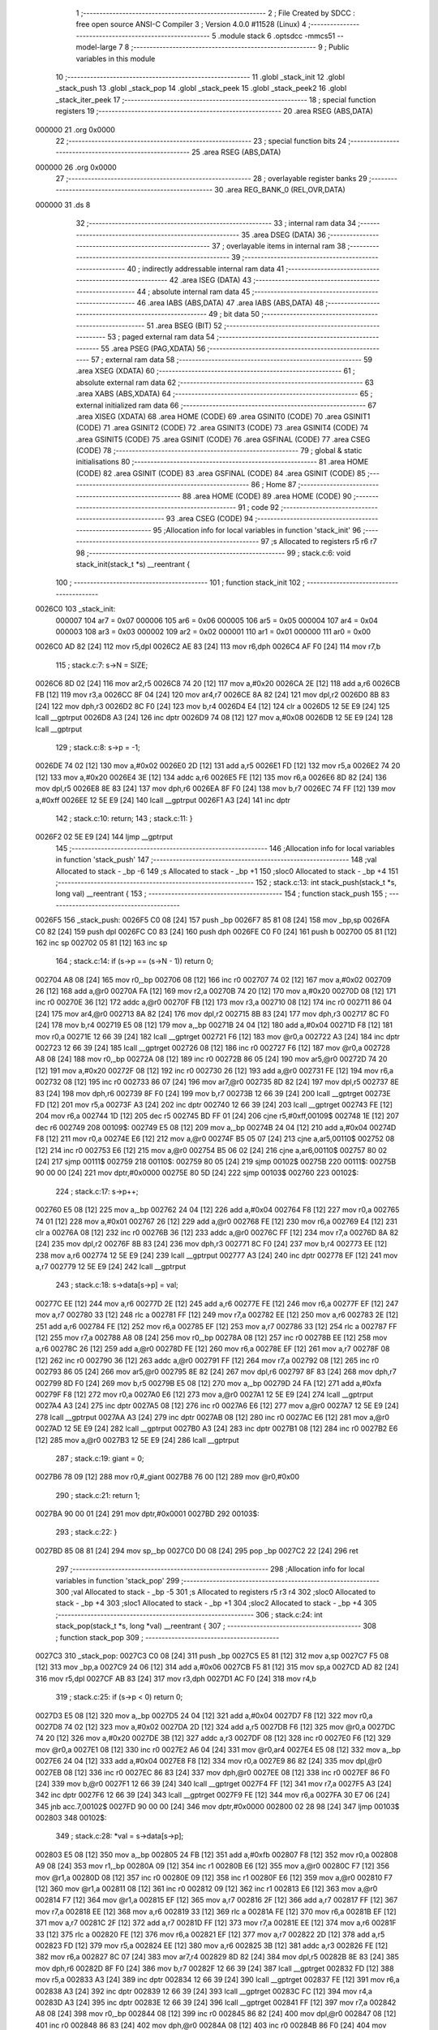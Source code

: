                                       1 ;--------------------------------------------------------
                                      2 ; File Created by SDCC : free open source ANSI-C Compiler
                                      3 ; Version 4.0.0 #11528 (Linux)
                                      4 ;--------------------------------------------------------
                                      5 	.module stack
                                      6 	.optsdcc -mmcs51 --model-large
                                      7 	
                                      8 ;--------------------------------------------------------
                                      9 ; Public variables in this module
                                     10 ;--------------------------------------------------------
                                     11 	.globl _stack_init
                                     12 	.globl _stack_push
                                     13 	.globl _stack_pop
                                     14 	.globl _stack_peek
                                     15 	.globl _stack_peek2
                                     16 	.globl _stack_iter_peek
                                     17 ;--------------------------------------------------------
                                     18 ; special function registers
                                     19 ;--------------------------------------------------------
                                     20 	.area RSEG    (ABS,DATA)
      000000                         21 	.org 0x0000
                                     22 ;--------------------------------------------------------
                                     23 ; special function bits
                                     24 ;--------------------------------------------------------
                                     25 	.area RSEG    (ABS,DATA)
      000000                         26 	.org 0x0000
                                     27 ;--------------------------------------------------------
                                     28 ; overlayable register banks
                                     29 ;--------------------------------------------------------
                                     30 	.area REG_BANK_0	(REL,OVR,DATA)
      000000                         31 	.ds 8
                                     32 ;--------------------------------------------------------
                                     33 ; internal ram data
                                     34 ;--------------------------------------------------------
                                     35 	.area DSEG    (DATA)
                                     36 ;--------------------------------------------------------
                                     37 ; overlayable items in internal ram 
                                     38 ;--------------------------------------------------------
                                     39 ;--------------------------------------------------------
                                     40 ; indirectly addressable internal ram data
                                     41 ;--------------------------------------------------------
                                     42 	.area ISEG    (DATA)
                                     43 ;--------------------------------------------------------
                                     44 ; absolute internal ram data
                                     45 ;--------------------------------------------------------
                                     46 	.area IABS    (ABS,DATA)
                                     47 	.area IABS    (ABS,DATA)
                                     48 ;--------------------------------------------------------
                                     49 ; bit data
                                     50 ;--------------------------------------------------------
                                     51 	.area BSEG    (BIT)
                                     52 ;--------------------------------------------------------
                                     53 ; paged external ram data
                                     54 ;--------------------------------------------------------
                                     55 	.area PSEG    (PAG,XDATA)
                                     56 ;--------------------------------------------------------
                                     57 ; external ram data
                                     58 ;--------------------------------------------------------
                                     59 	.area XSEG    (XDATA)
                                     60 ;--------------------------------------------------------
                                     61 ; absolute external ram data
                                     62 ;--------------------------------------------------------
                                     63 	.area XABS    (ABS,XDATA)
                                     64 ;--------------------------------------------------------
                                     65 ; external initialized ram data
                                     66 ;--------------------------------------------------------
                                     67 	.area XISEG   (XDATA)
                                     68 	.area HOME    (CODE)
                                     69 	.area GSINIT0 (CODE)
                                     70 	.area GSINIT1 (CODE)
                                     71 	.area GSINIT2 (CODE)
                                     72 	.area GSINIT3 (CODE)
                                     73 	.area GSINIT4 (CODE)
                                     74 	.area GSINIT5 (CODE)
                                     75 	.area GSINIT  (CODE)
                                     76 	.area GSFINAL (CODE)
                                     77 	.area CSEG    (CODE)
                                     78 ;--------------------------------------------------------
                                     79 ; global & static initialisations
                                     80 ;--------------------------------------------------------
                                     81 	.area HOME    (CODE)
                                     82 	.area GSINIT  (CODE)
                                     83 	.area GSFINAL (CODE)
                                     84 	.area GSINIT  (CODE)
                                     85 ;--------------------------------------------------------
                                     86 ; Home
                                     87 ;--------------------------------------------------------
                                     88 	.area HOME    (CODE)
                                     89 	.area HOME    (CODE)
                                     90 ;--------------------------------------------------------
                                     91 ; code
                                     92 ;--------------------------------------------------------
                                     93 	.area CSEG    (CODE)
                                     94 ;------------------------------------------------------------
                                     95 ;Allocation info for local variables in function 'stack_init'
                                     96 ;------------------------------------------------------------
                                     97 ;s                         Allocated to registers r5 r6 r7 
                                     98 ;------------------------------------------------------------
                                     99 ;	stack.c:6: void stack_init(stack_t *s) __reentrant {
                                    100 ;	-----------------------------------------
                                    101 ;	 function stack_init
                                    102 ;	-----------------------------------------
      0026C0                        103 _stack_init:
                           000007   104 	ar7 = 0x07
                           000006   105 	ar6 = 0x06
                           000005   106 	ar5 = 0x05
                           000004   107 	ar4 = 0x04
                           000003   108 	ar3 = 0x03
                           000002   109 	ar2 = 0x02
                           000001   110 	ar1 = 0x01
                           000000   111 	ar0 = 0x00
      0026C0 AD 82            [24]  112 	mov	r5,dpl
      0026C2 AE 83            [24]  113 	mov	r6,dph
      0026C4 AF F0            [24]  114 	mov	r7,b
                                    115 ;	stack.c:7: s->N = SIZE;
      0026C6 8D 02            [24]  116 	mov	ar2,r5
      0026C8 74 20            [12]  117 	mov	a,#0x20
      0026CA 2E               [12]  118 	add	a,r6
      0026CB FB               [12]  119 	mov	r3,a
      0026CC 8F 04            [24]  120 	mov	ar4,r7
      0026CE 8A 82            [24]  121 	mov	dpl,r2
      0026D0 8B 83            [24]  122 	mov	dph,r3
      0026D2 8C F0            [24]  123 	mov	b,r4
      0026D4 E4               [12]  124 	clr	a
      0026D5 12 5E E9         [24]  125 	lcall	__gptrput
      0026D8 A3               [24]  126 	inc	dptr
      0026D9 74 08            [12]  127 	mov	a,#0x08
      0026DB 12 5E E9         [24]  128 	lcall	__gptrput
                                    129 ;	stack.c:8: s->p = -1;
      0026DE 74 02            [12]  130 	mov	a,#0x02
      0026E0 2D               [12]  131 	add	a,r5
      0026E1 FD               [12]  132 	mov	r5,a
      0026E2 74 20            [12]  133 	mov	a,#0x20
      0026E4 3E               [12]  134 	addc	a,r6
      0026E5 FE               [12]  135 	mov	r6,a
      0026E6 8D 82            [24]  136 	mov	dpl,r5
      0026E8 8E 83            [24]  137 	mov	dph,r6
      0026EA 8F F0            [24]  138 	mov	b,r7
      0026EC 74 FF            [12]  139 	mov	a,#0xff
      0026EE 12 5E E9         [24]  140 	lcall	__gptrput
      0026F1 A3               [24]  141 	inc	dptr
                                    142 ;	stack.c:10: return;
                                    143 ;	stack.c:11: }
      0026F2 02 5E E9         [24]  144 	ljmp	__gptrput
                                    145 ;------------------------------------------------------------
                                    146 ;Allocation info for local variables in function 'stack_push'
                                    147 ;------------------------------------------------------------
                                    148 ;val                       Allocated to stack - _bp -6
                                    149 ;s                         Allocated to stack - _bp +1
                                    150 ;sloc0                     Allocated to stack - _bp +4
                                    151 ;------------------------------------------------------------
                                    152 ;	stack.c:13: int stack_push(stack_t *s, long val) __reentrant {
                                    153 ;	-----------------------------------------
                                    154 ;	 function stack_push
                                    155 ;	-----------------------------------------
      0026F5                        156 _stack_push:
      0026F5 C0 08            [24]  157 	push	_bp
      0026F7 85 81 08         [24]  158 	mov	_bp,sp
      0026FA C0 82            [24]  159 	push	dpl
      0026FC C0 83            [24]  160 	push	dph
      0026FE C0 F0            [24]  161 	push	b
      002700 05 81            [12]  162 	inc	sp
      002702 05 81            [12]  163 	inc	sp
                                    164 ;	stack.c:14: if (s->p == (s->N - 1)) return 0;
      002704 A8 08            [24]  165 	mov	r0,_bp
      002706 08               [12]  166 	inc	r0
      002707 74 02            [12]  167 	mov	a,#0x02
      002709 26               [12]  168 	add	a,@r0
      00270A FA               [12]  169 	mov	r2,a
      00270B 74 20            [12]  170 	mov	a,#0x20
      00270D 08               [12]  171 	inc	r0
      00270E 36               [12]  172 	addc	a,@r0
      00270F FB               [12]  173 	mov	r3,a
      002710 08               [12]  174 	inc	r0
      002711 86 04            [24]  175 	mov	ar4,@r0
      002713 8A 82            [24]  176 	mov	dpl,r2
      002715 8B 83            [24]  177 	mov	dph,r3
      002717 8C F0            [24]  178 	mov	b,r4
      002719 E5 08            [12]  179 	mov	a,_bp
      00271B 24 04            [12]  180 	add	a,#0x04
      00271D F8               [12]  181 	mov	r0,a
      00271E 12 66 39         [24]  182 	lcall	__gptrget
      002721 F6               [12]  183 	mov	@r0,a
      002722 A3               [24]  184 	inc	dptr
      002723 12 66 39         [24]  185 	lcall	__gptrget
      002726 08               [12]  186 	inc	r0
      002727 F6               [12]  187 	mov	@r0,a
      002728 A8 08            [24]  188 	mov	r0,_bp
      00272A 08               [12]  189 	inc	r0
      00272B 86 05            [24]  190 	mov	ar5,@r0
      00272D 74 20            [12]  191 	mov	a,#0x20
      00272F 08               [12]  192 	inc	r0
      002730 26               [12]  193 	add	a,@r0
      002731 FE               [12]  194 	mov	r6,a
      002732 08               [12]  195 	inc	r0
      002733 86 07            [24]  196 	mov	ar7,@r0
      002735 8D 82            [24]  197 	mov	dpl,r5
      002737 8E 83            [24]  198 	mov	dph,r6
      002739 8F F0            [24]  199 	mov	b,r7
      00273B 12 66 39         [24]  200 	lcall	__gptrget
      00273E FD               [12]  201 	mov	r5,a
      00273F A3               [24]  202 	inc	dptr
      002740 12 66 39         [24]  203 	lcall	__gptrget
      002743 FE               [12]  204 	mov	r6,a
      002744 1D               [12]  205 	dec	r5
      002745 BD FF 01         [24]  206 	cjne	r5,#0xff,00109$
      002748 1E               [12]  207 	dec	r6
      002749                        208 00109$:
      002749 E5 08            [12]  209 	mov	a,_bp
      00274B 24 04            [12]  210 	add	a,#0x04
      00274D F8               [12]  211 	mov	r0,a
      00274E E6               [12]  212 	mov	a,@r0
      00274F B5 05 07         [24]  213 	cjne	a,ar5,00110$
      002752 08               [12]  214 	inc	r0
      002753 E6               [12]  215 	mov	a,@r0
      002754 B5 06 02         [24]  216 	cjne	a,ar6,00110$
      002757 80 02            [24]  217 	sjmp	00111$
      002759                        218 00110$:
      002759 80 05            [24]  219 	sjmp	00102$
      00275B                        220 00111$:
      00275B 90 00 00         [24]  221 	mov	dptr,#0x0000
      00275E 80 5D            [24]  222 	sjmp	00103$
      002760                        223 00102$:
                                    224 ;	stack.c:17: s->p++;
      002760 E5 08            [12]  225 	mov	a,_bp
      002762 24 04            [12]  226 	add	a,#0x04
      002764 F8               [12]  227 	mov	r0,a
      002765 74 01            [12]  228 	mov	a,#0x01
      002767 26               [12]  229 	add	a,@r0
      002768 FE               [12]  230 	mov	r6,a
      002769 E4               [12]  231 	clr	a
      00276A 08               [12]  232 	inc	r0
      00276B 36               [12]  233 	addc	a,@r0
      00276C FF               [12]  234 	mov	r7,a
      00276D 8A 82            [24]  235 	mov	dpl,r2
      00276F 8B 83            [24]  236 	mov	dph,r3
      002771 8C F0            [24]  237 	mov	b,r4
      002773 EE               [12]  238 	mov	a,r6
      002774 12 5E E9         [24]  239 	lcall	__gptrput
      002777 A3               [24]  240 	inc	dptr
      002778 EF               [12]  241 	mov	a,r7
      002779 12 5E E9         [24]  242 	lcall	__gptrput
                                    243 ;	stack.c:18: s->data[s->p] = val;
      00277C EE               [12]  244 	mov	a,r6
      00277D 2E               [12]  245 	add	a,r6
      00277E FE               [12]  246 	mov	r6,a
      00277F EF               [12]  247 	mov	a,r7
      002780 33               [12]  248 	rlc	a
      002781 FF               [12]  249 	mov	r7,a
      002782 EE               [12]  250 	mov	a,r6
      002783 2E               [12]  251 	add	a,r6
      002784 FE               [12]  252 	mov	r6,a
      002785 EF               [12]  253 	mov	a,r7
      002786 33               [12]  254 	rlc	a
      002787 FF               [12]  255 	mov	r7,a
      002788 A8 08            [24]  256 	mov	r0,_bp
      00278A 08               [12]  257 	inc	r0
      00278B EE               [12]  258 	mov	a,r6
      00278C 26               [12]  259 	add	a,@r0
      00278D FE               [12]  260 	mov	r6,a
      00278E EF               [12]  261 	mov	a,r7
      00278F 08               [12]  262 	inc	r0
      002790 36               [12]  263 	addc	a,@r0
      002791 FF               [12]  264 	mov	r7,a
      002792 08               [12]  265 	inc	r0
      002793 86 05            [24]  266 	mov	ar5,@r0
      002795 8E 82            [24]  267 	mov	dpl,r6
      002797 8F 83            [24]  268 	mov	dph,r7
      002799 8D F0            [24]  269 	mov	b,r5
      00279B E5 08            [12]  270 	mov	a,_bp
      00279D 24 FA            [12]  271 	add	a,#0xfa
      00279F F8               [12]  272 	mov	r0,a
      0027A0 E6               [12]  273 	mov	a,@r0
      0027A1 12 5E E9         [24]  274 	lcall	__gptrput
      0027A4 A3               [24]  275 	inc	dptr
      0027A5 08               [12]  276 	inc	r0
      0027A6 E6               [12]  277 	mov	a,@r0
      0027A7 12 5E E9         [24]  278 	lcall	__gptrput
      0027AA A3               [24]  279 	inc	dptr
      0027AB 08               [12]  280 	inc	r0
      0027AC E6               [12]  281 	mov	a,@r0
      0027AD 12 5E E9         [24]  282 	lcall	__gptrput
      0027B0 A3               [24]  283 	inc	dptr
      0027B1 08               [12]  284 	inc	r0
      0027B2 E6               [12]  285 	mov	a,@r0
      0027B3 12 5E E9         [24]  286 	lcall	__gptrput
                                    287 ;	stack.c:19: giant = 0;
      0027B6 78 09            [12]  288 	mov	r0,#_giant
      0027B8 76 00            [12]  289 	mov	@r0,#0x00
                                    290 ;	stack.c:21: return 1;
      0027BA 90 00 01         [24]  291 	mov	dptr,#0x0001
      0027BD                        292 00103$:
                                    293 ;	stack.c:22: }
      0027BD 85 08 81         [24]  294 	mov	sp,_bp
      0027C0 D0 08            [24]  295 	pop	_bp
      0027C2 22               [24]  296 	ret
                                    297 ;------------------------------------------------------------
                                    298 ;Allocation info for local variables in function 'stack_pop'
                                    299 ;------------------------------------------------------------
                                    300 ;val                       Allocated to stack - _bp -5
                                    301 ;s                         Allocated to registers r5 r3 r4 
                                    302 ;sloc0                     Allocated to stack - _bp +4
                                    303 ;sloc1                     Allocated to stack - _bp +1
                                    304 ;sloc2                     Allocated to stack - _bp +4
                                    305 ;------------------------------------------------------------
                                    306 ;	stack.c:24: int stack_pop(stack_t *s, long *val) __reentrant {
                                    307 ;	-----------------------------------------
                                    308 ;	 function stack_pop
                                    309 ;	-----------------------------------------
      0027C3                        310 _stack_pop:
      0027C3 C0 08            [24]  311 	push	_bp
      0027C5 E5 81            [12]  312 	mov	a,sp
      0027C7 F5 08            [12]  313 	mov	_bp,a
      0027C9 24 06            [12]  314 	add	a,#0x06
      0027CB F5 81            [12]  315 	mov	sp,a
      0027CD AD 82            [24]  316 	mov	r5,dpl
      0027CF AB 83            [24]  317 	mov	r3,dph
      0027D1 AC F0            [24]  318 	mov	r4,b
                                    319 ;	stack.c:25: if (s->p < 0) return 0;
      0027D3 E5 08            [12]  320 	mov	a,_bp
      0027D5 24 04            [12]  321 	add	a,#0x04
      0027D7 F8               [12]  322 	mov	r0,a
      0027D8 74 02            [12]  323 	mov	a,#0x02
      0027DA 2D               [12]  324 	add	a,r5
      0027DB F6               [12]  325 	mov	@r0,a
      0027DC 74 20            [12]  326 	mov	a,#0x20
      0027DE 3B               [12]  327 	addc	a,r3
      0027DF 08               [12]  328 	inc	r0
      0027E0 F6               [12]  329 	mov	@r0,a
      0027E1 08               [12]  330 	inc	r0
      0027E2 A6 04            [24]  331 	mov	@r0,ar4
      0027E4 E5 08            [12]  332 	mov	a,_bp
      0027E6 24 04            [12]  333 	add	a,#0x04
      0027E8 F8               [12]  334 	mov	r0,a
      0027E9 86 82            [24]  335 	mov	dpl,@r0
      0027EB 08               [12]  336 	inc	r0
      0027EC 86 83            [24]  337 	mov	dph,@r0
      0027EE 08               [12]  338 	inc	r0
      0027EF 86 F0            [24]  339 	mov	b,@r0
      0027F1 12 66 39         [24]  340 	lcall	__gptrget
      0027F4 FF               [12]  341 	mov	r7,a
      0027F5 A3               [24]  342 	inc	dptr
      0027F6 12 66 39         [24]  343 	lcall	__gptrget
      0027F9 FE               [12]  344 	mov	r6,a
      0027FA 30 E7 06         [24]  345 	jnb	acc.7,00102$
      0027FD 90 00 00         [24]  346 	mov	dptr,#0x0000
      002800 02 28 98         [24]  347 	ljmp	00103$
      002803                        348 00102$:
                                    349 ;	stack.c:28: *val = s->data[s->p];
      002803 E5 08            [12]  350 	mov	a,_bp
      002805 24 FB            [12]  351 	add	a,#0xfb
      002807 F8               [12]  352 	mov	r0,a
      002808 A9 08            [24]  353 	mov	r1,_bp
      00280A 09               [12]  354 	inc	r1
      00280B E6               [12]  355 	mov	a,@r0
      00280C F7               [12]  356 	mov	@r1,a
      00280D 08               [12]  357 	inc	r0
      00280E 09               [12]  358 	inc	r1
      00280F E6               [12]  359 	mov	a,@r0
      002810 F7               [12]  360 	mov	@r1,a
      002811 08               [12]  361 	inc	r0
      002812 09               [12]  362 	inc	r1
      002813 E6               [12]  363 	mov	a,@r0
      002814 F7               [12]  364 	mov	@r1,a
      002815 EF               [12]  365 	mov	a,r7
      002816 2F               [12]  366 	add	a,r7
      002817 FF               [12]  367 	mov	r7,a
      002818 EE               [12]  368 	mov	a,r6
      002819 33               [12]  369 	rlc	a
      00281A FE               [12]  370 	mov	r6,a
      00281B EF               [12]  371 	mov	a,r7
      00281C 2F               [12]  372 	add	a,r7
      00281D FF               [12]  373 	mov	r7,a
      00281E EE               [12]  374 	mov	a,r6
      00281F 33               [12]  375 	rlc	a
      002820 FE               [12]  376 	mov	r6,a
      002821 EF               [12]  377 	mov	a,r7
      002822 2D               [12]  378 	add	a,r5
      002823 FD               [12]  379 	mov	r5,a
      002824 EE               [12]  380 	mov	a,r6
      002825 3B               [12]  381 	addc	a,r3
      002826 FE               [12]  382 	mov	r6,a
      002827 8C 07            [24]  383 	mov	ar7,r4
      002829 8D 82            [24]  384 	mov	dpl,r5
      00282B 8E 83            [24]  385 	mov	dph,r6
      00282D 8F F0            [24]  386 	mov	b,r7
      00282F 12 66 39         [24]  387 	lcall	__gptrget
      002832 FD               [12]  388 	mov	r5,a
      002833 A3               [24]  389 	inc	dptr
      002834 12 66 39         [24]  390 	lcall	__gptrget
      002837 FE               [12]  391 	mov	r6,a
      002838 A3               [24]  392 	inc	dptr
      002839 12 66 39         [24]  393 	lcall	__gptrget
      00283C FC               [12]  394 	mov	r4,a
      00283D A3               [24]  395 	inc	dptr
      00283E 12 66 39         [24]  396 	lcall	__gptrget
      002841 FF               [12]  397 	mov	r7,a
      002842 A8 08            [24]  398 	mov	r0,_bp
      002844 08               [12]  399 	inc	r0
      002845 86 82            [24]  400 	mov	dpl,@r0
      002847 08               [12]  401 	inc	r0
      002848 86 83            [24]  402 	mov	dph,@r0
      00284A 08               [12]  403 	inc	r0
      00284B 86 F0            [24]  404 	mov	b,@r0
      00284D ED               [12]  405 	mov	a,r5
      00284E 12 5E E9         [24]  406 	lcall	__gptrput
      002851 A3               [24]  407 	inc	dptr
      002852 EE               [12]  408 	mov	a,r6
      002853 12 5E E9         [24]  409 	lcall	__gptrput
      002856 A3               [24]  410 	inc	dptr
      002857 EC               [12]  411 	mov	a,r4
      002858 12 5E E9         [24]  412 	lcall	__gptrput
      00285B A3               [24]  413 	inc	dptr
      00285C EF               [12]  414 	mov	a,r7
      00285D 12 5E E9         [24]  415 	lcall	__gptrput
                                    416 ;	stack.c:29: s->p--;
      002860 E5 08            [12]  417 	mov	a,_bp
      002862 24 04            [12]  418 	add	a,#0x04
      002864 F8               [12]  419 	mov	r0,a
      002865 86 82            [24]  420 	mov	dpl,@r0
      002867 08               [12]  421 	inc	r0
      002868 86 83            [24]  422 	mov	dph,@r0
      00286A 08               [12]  423 	inc	r0
      00286B 86 F0            [24]  424 	mov	b,@r0
      00286D 12 66 39         [24]  425 	lcall	__gptrget
      002870 FE               [12]  426 	mov	r6,a
      002871 A3               [24]  427 	inc	dptr
      002872 12 66 39         [24]  428 	lcall	__gptrget
      002875 FF               [12]  429 	mov	r7,a
      002876 1E               [12]  430 	dec	r6
      002877 BE FF 01         [24]  431 	cjne	r6,#0xff,00110$
      00287A 1F               [12]  432 	dec	r7
      00287B                        433 00110$:
      00287B E5 08            [12]  434 	mov	a,_bp
      00287D 24 04            [12]  435 	add	a,#0x04
      00287F F8               [12]  436 	mov	r0,a
      002880 86 82            [24]  437 	mov	dpl,@r0
      002882 08               [12]  438 	inc	r0
      002883 86 83            [24]  439 	mov	dph,@r0
      002885 08               [12]  440 	inc	r0
      002886 86 F0            [24]  441 	mov	b,@r0
      002888 EE               [12]  442 	mov	a,r6
      002889 12 5E E9         [24]  443 	lcall	__gptrput
      00288C A3               [24]  444 	inc	dptr
      00288D EF               [12]  445 	mov	a,r7
      00288E 12 5E E9         [24]  446 	lcall	__gptrput
                                    447 ;	stack.c:30: giant = 0;
      002891 78 09            [12]  448 	mov	r0,#_giant
      002893 76 00            [12]  449 	mov	@r0,#0x00
                                    450 ;	stack.c:32: return 1;
      002895 90 00 01         [24]  451 	mov	dptr,#0x0001
      002898                        452 00103$:
                                    453 ;	stack.c:33: }
      002898 85 08 81         [24]  454 	mov	sp,_bp
      00289B D0 08            [24]  455 	pop	_bp
      00289D 22               [24]  456 	ret
                                    457 ;------------------------------------------------------------
                                    458 ;Allocation info for local variables in function 'stack_peek'
                                    459 ;------------------------------------------------------------
                                    460 ;val                       Allocated to stack - _bp -5
                                    461 ;s                         Allocated to registers r7 r6 r5 
                                    462 ;sloc0                     Allocated to stack - _bp +1
                                    463 ;------------------------------------------------------------
                                    464 ;	stack.c:35: int stack_peek(stack_t *s, long *val) __reentrant {
                                    465 ;	-----------------------------------------
                                    466 ;	 function stack_peek
                                    467 ;	-----------------------------------------
      00289E                        468 _stack_peek:
      00289E C0 08            [24]  469 	push	_bp
      0028A0 85 81 08         [24]  470 	mov	_bp,sp
      0028A3 05 81            [12]  471 	inc	sp
      0028A5 05 81            [12]  472 	inc	sp
      0028A7 05 81            [12]  473 	inc	sp
      0028A9 AF 82            [24]  474 	mov	r7,dpl
      0028AB AE 83            [24]  475 	mov	r6,dph
      0028AD AD F0            [24]  476 	mov	r5,b
                                    477 ;	stack.c:36: if (giant) return 0;
      0028AF 78 09            [12]  478 	mov	r0,#_giant
      0028B1 E6               [12]  479 	mov	a,@r0
      0028B2 60 06            [24]  480 	jz	00102$
      0028B4 90 00 00         [24]  481 	mov	dptr,#0x0000
      0028B7 02 29 39         [24]  482 	ljmp	00105$
      0028BA                        483 00102$:
                                    484 ;	stack.c:38: if (s->p < 0) return 0;
      0028BA 74 02            [12]  485 	mov	a,#0x02
      0028BC 2F               [12]  486 	add	a,r7
      0028BD FB               [12]  487 	mov	r3,a
      0028BE 74 20            [12]  488 	mov	a,#0x20
      0028C0 3E               [12]  489 	addc	a,r6
      0028C1 FA               [12]  490 	mov	r2,a
      0028C2 8D 04            [24]  491 	mov	ar4,r5
      0028C4 8B 82            [24]  492 	mov	dpl,r3
      0028C6 8A 83            [24]  493 	mov	dph,r2
      0028C8 8C F0            [24]  494 	mov	b,r4
      0028CA 12 66 39         [24]  495 	lcall	__gptrget
      0028CD FB               [12]  496 	mov	r3,a
      0028CE A3               [24]  497 	inc	dptr
      0028CF 12 66 39         [24]  498 	lcall	__gptrget
      0028D2 FC               [12]  499 	mov	r4,a
      0028D3 30 E7 05         [24]  500 	jnb	acc.7,00104$
      0028D6 90 00 00         [24]  501 	mov	dptr,#0x0000
      0028D9 80 5E            [24]  502 	sjmp	00105$
      0028DB                        503 00104$:
                                    504 ;	stack.c:39: *val = s->data[s->p];
      0028DB E5 08            [12]  505 	mov	a,_bp
      0028DD 24 FB            [12]  506 	add	a,#0xfb
      0028DF F8               [12]  507 	mov	r0,a
      0028E0 A9 08            [24]  508 	mov	r1,_bp
      0028E2 09               [12]  509 	inc	r1
      0028E3 E6               [12]  510 	mov	a,@r0
      0028E4 F7               [12]  511 	mov	@r1,a
      0028E5 08               [12]  512 	inc	r0
      0028E6 09               [12]  513 	inc	r1
      0028E7 E6               [12]  514 	mov	a,@r0
      0028E8 F7               [12]  515 	mov	@r1,a
      0028E9 08               [12]  516 	inc	r0
      0028EA 09               [12]  517 	inc	r1
      0028EB E6               [12]  518 	mov	a,@r0
      0028EC F7               [12]  519 	mov	@r1,a
      0028ED EB               [12]  520 	mov	a,r3
      0028EE 2B               [12]  521 	add	a,r3
      0028EF FB               [12]  522 	mov	r3,a
      0028F0 EC               [12]  523 	mov	a,r4
      0028F1 33               [12]  524 	rlc	a
      0028F2 FC               [12]  525 	mov	r4,a
      0028F3 EB               [12]  526 	mov	a,r3
      0028F4 2B               [12]  527 	add	a,r3
      0028F5 FB               [12]  528 	mov	r3,a
      0028F6 EC               [12]  529 	mov	a,r4
      0028F7 33               [12]  530 	rlc	a
      0028F8 FC               [12]  531 	mov	r4,a
      0028F9 EB               [12]  532 	mov	a,r3
      0028FA 2F               [12]  533 	add	a,r7
      0028FB FB               [12]  534 	mov	r3,a
      0028FC EC               [12]  535 	mov	a,r4
      0028FD 3E               [12]  536 	addc	a,r6
      0028FE FC               [12]  537 	mov	r4,a
      0028FF 8B 82            [24]  538 	mov	dpl,r3
      002901 8C 83            [24]  539 	mov	dph,r4
      002903 8D F0            [24]  540 	mov	b,r5
      002905 12 66 39         [24]  541 	lcall	__gptrget
      002908 FB               [12]  542 	mov	r3,a
      002909 A3               [24]  543 	inc	dptr
      00290A 12 66 39         [24]  544 	lcall	__gptrget
      00290D FC               [12]  545 	mov	r4,a
      00290E A3               [24]  546 	inc	dptr
      00290F 12 66 39         [24]  547 	lcall	__gptrget
      002912 FD               [12]  548 	mov	r5,a
      002913 A3               [24]  549 	inc	dptr
      002914 12 66 39         [24]  550 	lcall	__gptrget
      002917 FF               [12]  551 	mov	r7,a
      002918 A8 08            [24]  552 	mov	r0,_bp
      00291A 08               [12]  553 	inc	r0
      00291B 86 82            [24]  554 	mov	dpl,@r0
      00291D 08               [12]  555 	inc	r0
      00291E 86 83            [24]  556 	mov	dph,@r0
      002920 08               [12]  557 	inc	r0
      002921 86 F0            [24]  558 	mov	b,@r0
      002923 EB               [12]  559 	mov	a,r3
      002924 12 5E E9         [24]  560 	lcall	__gptrput
      002927 A3               [24]  561 	inc	dptr
      002928 EC               [12]  562 	mov	a,r4
      002929 12 5E E9         [24]  563 	lcall	__gptrput
      00292C A3               [24]  564 	inc	dptr
      00292D ED               [12]  565 	mov	a,r5
      00292E 12 5E E9         [24]  566 	lcall	__gptrput
      002931 A3               [24]  567 	inc	dptr
      002932 EF               [12]  568 	mov	a,r7
      002933 12 5E E9         [24]  569 	lcall	__gptrput
                                    570 ;	stack.c:41: return 1;
      002936 90 00 01         [24]  571 	mov	dptr,#0x0001
      002939                        572 00105$:
                                    573 ;	stack.c:42: }
      002939 85 08 81         [24]  574 	mov	sp,_bp
      00293C D0 08            [24]  575 	pop	_bp
      00293E 22               [24]  576 	ret
                                    577 ;------------------------------------------------------------
                                    578 ;Allocation info for local variables in function 'stack_peek2'
                                    579 ;------------------------------------------------------------
                                    580 ;vals                      Allocated to stack - _bp -5
                                    581 ;s                         Allocated to stack - _bp +1
                                    582 ;nvals                     Allocated to registers r5 r4 
                                    583 ;sloc0                     Allocated to stack - _bp +4
                                    584 ;sloc1                     Allocated to stack - _bp +7
                                    585 ;sloc2                     Allocated to stack - _bp +12
                                    586 ;sloc3                     Allocated to stack - _bp +10
                                    587 ;------------------------------------------------------------
                                    588 ;	stack.c:44: int stack_peek2(stack_t *s, long *vals) __reentrant {
                                    589 ;	-----------------------------------------
                                    590 ;	 function stack_peek2
                                    591 ;	-----------------------------------------
      00293F                        592 _stack_peek2:
      00293F C0 08            [24]  593 	push	_bp
      002941 85 81 08         [24]  594 	mov	_bp,sp
      002944 C0 82            [24]  595 	push	dpl
      002946 C0 83            [24]  596 	push	dph
      002948 C0 F0            [24]  597 	push	b
      00294A E5 81            [12]  598 	mov	a,sp
      00294C 24 09            [12]  599 	add	a,#0x09
      00294E F5 81            [12]  600 	mov	sp,a
                                    601 ;	stack.c:47: nvals = 0;
                                    602 ;	stack.c:48: vals[0] = vals[1] = 0l;
      002950 E4               [12]  603 	clr	a
      002951 FD               [12]  604 	mov	r5,a
      002952 FC               [12]  605 	mov	r4,a
      002953 E5 08            [12]  606 	mov	a,_bp
      002955 24 FB            [12]  607 	add	a,#0xfb
      002957 F8               [12]  608 	mov	r0,a
      002958 E5 08            [12]  609 	mov	a,_bp
      00295A 24 0A            [12]  610 	add	a,#0x0a
      00295C F9               [12]  611 	mov	r1,a
      00295D E6               [12]  612 	mov	a,@r0
      00295E F7               [12]  613 	mov	@r1,a
      00295F 08               [12]  614 	inc	r0
      002960 09               [12]  615 	inc	r1
      002961 E6               [12]  616 	mov	a,@r0
      002962 F7               [12]  617 	mov	@r1,a
      002963 08               [12]  618 	inc	r0
      002964 09               [12]  619 	inc	r1
      002965 E6               [12]  620 	mov	a,@r0
      002966 F7               [12]  621 	mov	@r1,a
      002967 E5 08            [12]  622 	mov	a,_bp
      002969 24 0A            [12]  623 	add	a,#0x0a
      00296B F8               [12]  624 	mov	r0,a
      00296C E5 08            [12]  625 	mov	a,_bp
      00296E 24 04            [12]  626 	add	a,#0x04
      002970 F9               [12]  627 	mov	r1,a
      002971 74 04            [12]  628 	mov	a,#0x04
      002973 26               [12]  629 	add	a,@r0
      002974 F7               [12]  630 	mov	@r1,a
      002975 E4               [12]  631 	clr	a
      002976 08               [12]  632 	inc	r0
      002977 36               [12]  633 	addc	a,@r0
      002978 09               [12]  634 	inc	r1
      002979 F7               [12]  635 	mov	@r1,a
      00297A 08               [12]  636 	inc	r0
      00297B 09               [12]  637 	inc	r1
      00297C E6               [12]  638 	mov	a,@r0
      00297D F7               [12]  639 	mov	@r1,a
      00297E E5 08            [12]  640 	mov	a,_bp
      002980 24 04            [12]  641 	add	a,#0x04
      002982 F8               [12]  642 	mov	r0,a
      002983 86 82            [24]  643 	mov	dpl,@r0
      002985 08               [12]  644 	inc	r0
      002986 86 83            [24]  645 	mov	dph,@r0
      002988 08               [12]  646 	inc	r0
      002989 86 F0            [24]  647 	mov	b,@r0
      00298B E4               [12]  648 	clr	a
      00298C 12 5E E9         [24]  649 	lcall	__gptrput
      00298F A3               [24]  650 	inc	dptr
      002990 12 5E E9         [24]  651 	lcall	__gptrput
      002993 A3               [24]  652 	inc	dptr
      002994 12 5E E9         [24]  653 	lcall	__gptrput
      002997 A3               [24]  654 	inc	dptr
      002998 12 5E E9         [24]  655 	lcall	__gptrput
      00299B E5 08            [12]  656 	mov	a,_bp
      00299D 24 0A            [12]  657 	add	a,#0x0a
      00299F F8               [12]  658 	mov	r0,a
      0029A0 86 82            [24]  659 	mov	dpl,@r0
      0029A2 08               [12]  660 	inc	r0
      0029A3 86 83            [24]  661 	mov	dph,@r0
      0029A5 08               [12]  662 	inc	r0
      0029A6 86 F0            [24]  663 	mov	b,@r0
      0029A8 E4               [12]  664 	clr	a
      0029A9 12 5E E9         [24]  665 	lcall	__gptrput
      0029AC A3               [24]  666 	inc	dptr
      0029AD 12 5E E9         [24]  667 	lcall	__gptrput
      0029B0 A3               [24]  668 	inc	dptr
      0029B1 12 5E E9         [24]  669 	lcall	__gptrput
      0029B4 A3               [24]  670 	inc	dptr
      0029B5 12 5E E9         [24]  671 	lcall	__gptrput
                                    672 ;	stack.c:50: if (giant) goto out; /* if called from ISR */
      0029B8 78 09            [12]  673 	mov	r0,#_giant
      0029BA E6               [12]  674 	mov	a,@r0
      0029BB 60 03            [24]  675 	jz	00122$
      0029BD 02 2A C7         [24]  676 	ljmp	00107$
      0029C0                        677 00122$:
                                    678 ;	stack.c:52: if (s->p < 0) goto out;
      0029C0 A8 08            [24]  679 	mov	r0,_bp
      0029C2 08               [12]  680 	inc	r0
      0029C3 E5 08            [12]  681 	mov	a,_bp
      0029C5 24 07            [12]  682 	add	a,#0x07
      0029C7 F9               [12]  683 	mov	r1,a
      0029C8 74 02            [12]  684 	mov	a,#0x02
      0029CA 26               [12]  685 	add	a,@r0
      0029CB F7               [12]  686 	mov	@r1,a
      0029CC 74 20            [12]  687 	mov	a,#0x20
      0029CE 08               [12]  688 	inc	r0
      0029CF 36               [12]  689 	addc	a,@r0
      0029D0 09               [12]  690 	inc	r1
      0029D1 F7               [12]  691 	mov	@r1,a
      0029D2 08               [12]  692 	inc	r0
      0029D3 09               [12]  693 	inc	r1
      0029D4 E6               [12]  694 	mov	a,@r0
      0029D5 F7               [12]  695 	mov	@r1,a
      0029D6 E5 08            [12]  696 	mov	a,_bp
      0029D8 24 07            [12]  697 	add	a,#0x07
      0029DA F8               [12]  698 	mov	r0,a
      0029DB 86 82            [24]  699 	mov	dpl,@r0
      0029DD 08               [12]  700 	inc	r0
      0029DE 86 83            [24]  701 	mov	dph,@r0
      0029E0 08               [12]  702 	inc	r0
      0029E1 86 F0            [24]  703 	mov	b,@r0
      0029E3 12 66 39         [24]  704 	lcall	__gptrget
      0029E6 FF               [12]  705 	mov	r7,a
      0029E7 A3               [24]  706 	inc	dptr
      0029E8 12 66 39         [24]  707 	lcall	__gptrget
      0029EB FE               [12]  708 	mov	r6,a
      0029EC 30 E7 03         [24]  709 	jnb	acc.7,00123$
      0029EF 02 2A C7         [24]  710 	ljmp	00107$
      0029F2                        711 00123$:
                                    712 ;	stack.c:53: vals[1] = s->data[s->p];
      0029F2 EF               [12]  713 	mov	a,r7
      0029F3 2F               [12]  714 	add	a,r7
      0029F4 FC               [12]  715 	mov	r4,a
      0029F5 EE               [12]  716 	mov	a,r6
      0029F6 33               [12]  717 	rlc	a
      0029F7 FB               [12]  718 	mov	r3,a
      0029F8 EC               [12]  719 	mov	a,r4
      0029F9 2C               [12]  720 	add	a,r4
      0029FA FC               [12]  721 	mov	r4,a
      0029FB EB               [12]  722 	mov	a,r3
      0029FC 33               [12]  723 	rlc	a
      0029FD FB               [12]  724 	mov	r3,a
      0029FE A8 08            [24]  725 	mov	r0,_bp
      002A00 08               [12]  726 	inc	r0
      002A01 EC               [12]  727 	mov	a,r4
      002A02 26               [12]  728 	add	a,@r0
      002A03 FA               [12]  729 	mov	r2,a
      002A04 EB               [12]  730 	mov	a,r3
      002A05 08               [12]  731 	inc	r0
      002A06 36               [12]  732 	addc	a,@r0
      002A07 FB               [12]  733 	mov	r3,a
      002A08 08               [12]  734 	inc	r0
      002A09 86 04            [24]  735 	mov	ar4,@r0
      002A0B 8A 82            [24]  736 	mov	dpl,r2
      002A0D 8B 83            [24]  737 	mov	dph,r3
      002A0F 8C F0            [24]  738 	mov	b,r4
      002A11 12 66 39         [24]  739 	lcall	__gptrget
      002A14 FA               [12]  740 	mov	r2,a
      002A15 A3               [24]  741 	inc	dptr
      002A16 12 66 39         [24]  742 	lcall	__gptrget
      002A19 FB               [12]  743 	mov	r3,a
      002A1A A3               [24]  744 	inc	dptr
      002A1B 12 66 39         [24]  745 	lcall	__gptrget
      002A1E FC               [12]  746 	mov	r4,a
      002A1F A3               [24]  747 	inc	dptr
      002A20 12 66 39         [24]  748 	lcall	__gptrget
      002A23 FF               [12]  749 	mov	r7,a
      002A24 E5 08            [12]  750 	mov	a,_bp
      002A26 24 04            [12]  751 	add	a,#0x04
      002A28 F8               [12]  752 	mov	r0,a
      002A29 86 82            [24]  753 	mov	dpl,@r0
      002A2B 08               [12]  754 	inc	r0
      002A2C 86 83            [24]  755 	mov	dph,@r0
      002A2E 08               [12]  756 	inc	r0
      002A2F 86 F0            [24]  757 	mov	b,@r0
      002A31 EA               [12]  758 	mov	a,r2
      002A32 12 5E E9         [24]  759 	lcall	__gptrput
      002A35 A3               [24]  760 	inc	dptr
      002A36 EB               [12]  761 	mov	a,r3
      002A37 12 5E E9         [24]  762 	lcall	__gptrput
      002A3A A3               [24]  763 	inc	dptr
      002A3B EC               [12]  764 	mov	a,r4
      002A3C 12 5E E9         [24]  765 	lcall	__gptrput
      002A3F A3               [24]  766 	inc	dptr
      002A40 EF               [12]  767 	mov	a,r7
      002A41 12 5E E9         [24]  768 	lcall	__gptrput
                                    769 ;	stack.c:54: nvals++;
      002A44 7D 01            [12]  770 	mov	r5,#0x01
      002A46 7C 00            [12]  771 	mov	r4,#0x00
                                    772 ;	stack.c:56: if ((s->p - 1) < 0) goto out;
      002A48 E5 08            [12]  773 	mov	a,_bp
      002A4A 24 07            [12]  774 	add	a,#0x07
      002A4C F8               [12]  775 	mov	r0,a
      002A4D 86 82            [24]  776 	mov	dpl,@r0
      002A4F 08               [12]  777 	inc	r0
      002A50 86 83            [24]  778 	mov	dph,@r0
      002A52 08               [12]  779 	inc	r0
      002A53 86 F0            [24]  780 	mov	b,@r0
      002A55 12 66 39         [24]  781 	lcall	__gptrget
      002A58 FB               [12]  782 	mov	r3,a
      002A59 A3               [24]  783 	inc	dptr
      002A5A 12 66 39         [24]  784 	lcall	__gptrget
      002A5D FA               [12]  785 	mov	r2,a
      002A5E EB               [12]  786 	mov	a,r3
      002A5F 24 FF            [12]  787 	add	a,#0xff
      002A61 FE               [12]  788 	mov	r6,a
      002A62 EA               [12]  789 	mov	a,r2
      002A63 34 FF            [12]  790 	addc	a,#0xff
      002A65 FF               [12]  791 	mov	r7,a
      002A66 20 E7 5E         [24]  792 	jb	acc.7,00107$
                                    793 ;	stack.c:57: vals[0] = s->data[s->p - 1];
      002A69 EB               [12]  794 	mov	a,r3
      002A6A 24 FF            [12]  795 	add	a,#0xff
      002A6C FE               [12]  796 	mov	r6,a
      002A6D EA               [12]  797 	mov	a,r2
      002A6E 34 FF            [12]  798 	addc	a,#0xff
      002A70 FF               [12]  799 	mov	r7,a
      002A71 EE               [12]  800 	mov	a,r6
      002A72 2E               [12]  801 	add	a,r6
      002A73 FE               [12]  802 	mov	r6,a
      002A74 EF               [12]  803 	mov	a,r7
      002A75 33               [12]  804 	rlc	a
      002A76 FF               [12]  805 	mov	r7,a
      002A77 EE               [12]  806 	mov	a,r6
      002A78 2E               [12]  807 	add	a,r6
      002A79 FE               [12]  808 	mov	r6,a
      002A7A EF               [12]  809 	mov	a,r7
      002A7B 33               [12]  810 	rlc	a
      002A7C FF               [12]  811 	mov	r7,a
      002A7D A8 08            [24]  812 	mov	r0,_bp
      002A7F 08               [12]  813 	inc	r0
      002A80 EE               [12]  814 	mov	a,r6
      002A81 26               [12]  815 	add	a,@r0
      002A82 FE               [12]  816 	mov	r6,a
      002A83 EF               [12]  817 	mov	a,r7
      002A84 08               [12]  818 	inc	r0
      002A85 36               [12]  819 	addc	a,@r0
      002A86 FD               [12]  820 	mov	r5,a
      002A87 08               [12]  821 	inc	r0
      002A88 86 07            [24]  822 	mov	ar7,@r0
      002A8A 8E 82            [24]  823 	mov	dpl,r6
      002A8C 8D 83            [24]  824 	mov	dph,r5
      002A8E 8F F0            [24]  825 	mov	b,r7
      002A90 12 66 39         [24]  826 	lcall	__gptrget
      002A93 FE               [12]  827 	mov	r6,a
      002A94 A3               [24]  828 	inc	dptr
      002A95 12 66 39         [24]  829 	lcall	__gptrget
      002A98 FD               [12]  830 	mov	r5,a
      002A99 A3               [24]  831 	inc	dptr
      002A9A 12 66 39         [24]  832 	lcall	__gptrget
      002A9D FC               [12]  833 	mov	r4,a
      002A9E A3               [24]  834 	inc	dptr
      002A9F 12 66 39         [24]  835 	lcall	__gptrget
      002AA2 FF               [12]  836 	mov	r7,a
      002AA3 E5 08            [12]  837 	mov	a,_bp
      002AA5 24 0A            [12]  838 	add	a,#0x0a
      002AA7 F8               [12]  839 	mov	r0,a
      002AA8 86 82            [24]  840 	mov	dpl,@r0
      002AAA 08               [12]  841 	inc	r0
      002AAB 86 83            [24]  842 	mov	dph,@r0
      002AAD 08               [12]  843 	inc	r0
      002AAE 86 F0            [24]  844 	mov	b,@r0
      002AB0 EE               [12]  845 	mov	a,r6
      002AB1 12 5E E9         [24]  846 	lcall	__gptrput
      002AB4 A3               [24]  847 	inc	dptr
      002AB5 ED               [12]  848 	mov	a,r5
      002AB6 12 5E E9         [24]  849 	lcall	__gptrput
      002AB9 A3               [24]  850 	inc	dptr
      002ABA EC               [12]  851 	mov	a,r4
      002ABB 12 5E E9         [24]  852 	lcall	__gptrput
      002ABE A3               [24]  853 	inc	dptr
      002ABF EF               [12]  854 	mov	a,r7
      002AC0 12 5E E9         [24]  855 	lcall	__gptrput
                                    856 ;	stack.c:58: nvals++;
      002AC3 7D 02            [12]  857 	mov	r5,#0x02
      002AC5 7C 00            [12]  858 	mov	r4,#0x00
                                    859 ;	stack.c:60: out:
      002AC7                        860 00107$:
                                    861 ;	stack.c:61: return nvals;
      002AC7 8D 82            [24]  862 	mov	dpl,r5
      002AC9 8C 83            [24]  863 	mov	dph,r4
                                    864 ;	stack.c:62: }
      002ACB 85 08 81         [24]  865 	mov	sp,_bp
      002ACE D0 08            [24]  866 	pop	_bp
      002AD0 22               [24]  867 	ret
                                    868 ;------------------------------------------------------------
                                    869 ;Allocation info for local variables in function 'stack_iter_peek'
                                    870 ;------------------------------------------------------------
                                    871 ;iter                      Allocated to stack - _bp -4
                                    872 ;_ctx                      Allocated to stack - _bp -7
                                    873 ;s                         Allocated to stack - _bp +1
                                    874 ;j                         Allocated to registers 
                                    875 ;r                         Allocated to registers r2 r7 
                                    876 ;------------------------------------------------------------
                                    877 ;	stack.c:64: int stack_iter_peek(stack_t *s, stack_iter_t iter, void *_ctx) __reentrant {
                                    878 ;	-----------------------------------------
                                    879 ;	 function stack_iter_peek
                                    880 ;	-----------------------------------------
      002AD1                        881 _stack_iter_peek:
      002AD1 C0 08            [24]  882 	push	_bp
      002AD3 85 81 08         [24]  883 	mov	_bp,sp
      002AD6 C0 82            [24]  884 	push	dpl
      002AD8 C0 83            [24]  885 	push	dph
      002ADA C0 F0            [24]  886 	push	b
                                    887 ;	stack.c:67: if (giant) return 0;
      002ADC 78 09            [12]  888 	mov	r0,#_giant
      002ADE E6               [12]  889 	mov	a,@r0
      002ADF 60 06            [24]  890 	jz	00102$
      002AE1 90 00 00         [24]  891 	mov	dptr,#0x0000
      002AE4 02 2B AA         [24]  892 	ljmp	00111$
      002AE7                        893 00102$:
                                    894 ;	stack.c:69: if (s->p < 0) return 0;
      002AE7 A8 08            [24]  895 	mov	r0,_bp
      002AE9 08               [12]  896 	inc	r0
      002AEA 74 02            [12]  897 	mov	a,#0x02
      002AEC 26               [12]  898 	add	a,@r0
      002AED FB               [12]  899 	mov	r3,a
      002AEE 74 20            [12]  900 	mov	a,#0x20
      002AF0 08               [12]  901 	inc	r0
      002AF1 36               [12]  902 	addc	a,@r0
      002AF2 FA               [12]  903 	mov	r2,a
      002AF3 08               [12]  904 	inc	r0
      002AF4 86 04            [24]  905 	mov	ar4,@r0
      002AF6 8B 82            [24]  906 	mov	dpl,r3
      002AF8 8A 83            [24]  907 	mov	dph,r2
      002AFA 8C F0            [24]  908 	mov	b,r4
      002AFC 12 66 39         [24]  909 	lcall	__gptrget
      002AFF FB               [12]  910 	mov	r3,a
      002B00 A3               [24]  911 	inc	dptr
      002B01 12 66 39         [24]  912 	lcall	__gptrget
      002B04 FC               [12]  913 	mov	r4,a
      002B05 30 E7 06         [24]  914 	jnb	acc.7,00104$
      002B08 90 00 00         [24]  915 	mov	dptr,#0x0000
      002B0B 02 2B AA         [24]  916 	ljmp	00111$
      002B0E                        917 00104$:
                                    918 ;	stack.c:71: for (j = s->p, r = 0; j >= 0; j--) {
      002B0E 7A 00            [12]  919 	mov	r2,#0x00
      002B10 7F 00            [12]  920 	mov	r7,#0x00
      002B12                        921 00109$:
      002B12 EC               [12]  922 	mov	a,r4
      002B13 30 E7 03         [24]  923 	jnb	acc.7,00136$
      002B16 02 2B A6         [24]  924 	ljmp	00107$
      002B19                        925 00136$:
                                    926 ;	stack.c:72: r = iter(_ctx, s->data[j]);
      002B19 EB               [12]  927 	mov	a,r3
      002B1A 2B               [12]  928 	add	a,r3
      002B1B FD               [12]  929 	mov	r5,a
      002B1C EC               [12]  930 	mov	a,r4
      002B1D 33               [12]  931 	rlc	a
      002B1E FE               [12]  932 	mov	r6,a
      002B1F ED               [12]  933 	mov	a,r5
      002B20 2D               [12]  934 	add	a,r5
      002B21 FD               [12]  935 	mov	r5,a
      002B22 EE               [12]  936 	mov	a,r6
      002B23 33               [12]  937 	rlc	a
      002B24 FE               [12]  938 	mov	r6,a
      002B25 C0 03            [24]  939 	push	ar3
      002B27 C0 04            [24]  940 	push	ar4
      002B29 A8 08            [24]  941 	mov	r0,_bp
      002B2B 08               [12]  942 	inc	r0
      002B2C ED               [12]  943 	mov	a,r5
      002B2D 26               [12]  944 	add	a,@r0
      002B2E FD               [12]  945 	mov	r5,a
      002B2F EE               [12]  946 	mov	a,r6
      002B30 08               [12]  947 	inc	r0
      002B31 36               [12]  948 	addc	a,@r0
      002B32 FC               [12]  949 	mov	r4,a
      002B33 08               [12]  950 	inc	r0
      002B34 86 06            [24]  951 	mov	ar6,@r0
      002B36 8D 82            [24]  952 	mov	dpl,r5
      002B38 8C 83            [24]  953 	mov	dph,r4
      002B3A 8E F0            [24]  954 	mov	b,r6
      002B3C 12 66 39         [24]  955 	lcall	__gptrget
      002B3F FD               [12]  956 	mov	r5,a
      002B40 A3               [24]  957 	inc	dptr
      002B41 12 66 39         [24]  958 	lcall	__gptrget
      002B44 FC               [12]  959 	mov	r4,a
      002B45 A3               [24]  960 	inc	dptr
      002B46 12 66 39         [24]  961 	lcall	__gptrget
      002B49 FE               [12]  962 	mov	r6,a
      002B4A A3               [24]  963 	inc	dptr
      002B4B 12 66 39         [24]  964 	lcall	__gptrget
      002B4E FB               [12]  965 	mov	r3,a
      002B4F C0 04            [24]  966 	push	ar4
      002B51 C0 03            [24]  967 	push	ar3
      002B53 C0 05            [24]  968 	push	ar5
      002B55 C0 04            [24]  969 	push	ar4
      002B57 C0 06            [24]  970 	push	ar6
      002B59 C0 03            [24]  971 	push	ar3
      002B5B 12 2B 60         [24]  972 	lcall	00137$
      002B5E 80 1A            [24]  973 	sjmp	00138$
      002B60                        974 00137$:
      002B60 E5 08            [12]  975 	mov	a,_bp
      002B62 24 FC            [12]  976 	add	a,#0xfc
      002B64 F8               [12]  977 	mov	r0,a
      002B65 E6               [12]  978 	mov	a,@r0
      002B66 C0 E0            [24]  979 	push	acc
      002B68 08               [12]  980 	inc	r0
      002B69 E6               [12]  981 	mov	a,@r0
      002B6A C0 E0            [24]  982 	push	acc
      002B6C E5 08            [12]  983 	mov	a,_bp
      002B6E 24 F9            [12]  984 	add	a,#0xf9
      002B70 F8               [12]  985 	mov	r0,a
      002B71 86 82            [24]  986 	mov	dpl,@r0
      002B73 08               [12]  987 	inc	r0
      002B74 86 83            [24]  988 	mov	dph,@r0
      002B76 08               [12]  989 	inc	r0
      002B77 86 F0            [24]  990 	mov	b,@r0
      002B79 22               [24]  991 	ret
      002B7A                        992 00138$:
      002B7A AD 82            [24]  993 	mov	r5,dpl
      002B7C AE 83            [24]  994 	mov	r6,dph
      002B7E E5 81            [12]  995 	mov	a,sp
      002B80 24 FC            [12]  996 	add	a,#0xfc
      002B82 F5 81            [12]  997 	mov	sp,a
      002B84 D0 03            [24]  998 	pop	ar3
      002B86 D0 04            [24]  999 	pop	ar4
      002B88 8D 02            [24] 1000 	mov	ar2,r5
      002B8A 8E 07            [24] 1001 	mov	ar7,r6
                                   1002 ;	stack.c:73: if (r <= 0) break;
      002B8C C3               [12] 1003 	clr	c
      002B8D E4               [12] 1004 	clr	a
      002B8E 9A               [12] 1005 	subb	a,r2
      002B8F 74 80            [12] 1006 	mov	a,#(0x00 ^ 0x80)
      002B91 8F F0            [24] 1007 	mov	b,r7
      002B93 63 F0 80         [24] 1008 	xrl	b,#0x80
      002B96 95 F0            [12] 1009 	subb	a,b
      002B98 D0 04            [24] 1010 	pop	ar4
      002B9A D0 03            [24] 1011 	pop	ar3
      002B9C 50 08            [24] 1012 	jnc	00107$
                                   1013 ;	stack.c:71: for (j = s->p, r = 0; j >= 0; j--) {
      002B9E 1B               [12] 1014 	dec	r3
      002B9F BB FF 01         [24] 1015 	cjne	r3,#0xff,00140$
      002BA2 1C               [12] 1016 	dec	r4
      002BA3                       1017 00140$:
      002BA3 02 2B 12         [24] 1018 	ljmp	00109$
      002BA6                       1019 00107$:
                                   1020 ;	stack.c:76: return r;
      002BA6 8A 82            [24] 1021 	mov	dpl,r2
      002BA8 8F 83            [24] 1022 	mov	dph,r7
      002BAA                       1023 00111$:
                                   1024 ;	stack.c:77: }
      002BAA 85 08 81         [24] 1025 	mov	sp,_bp
      002BAD D0 08            [24] 1026 	pop	_bp
      002BAF 22               [24] 1027 	ret
                                   1028 	.area CSEG    (CODE)
                                   1029 	.area CONST   (CODE)
                                   1030 	.area XINIT   (CODE)
                                   1031 	.area CABS    (ABS,CODE)
